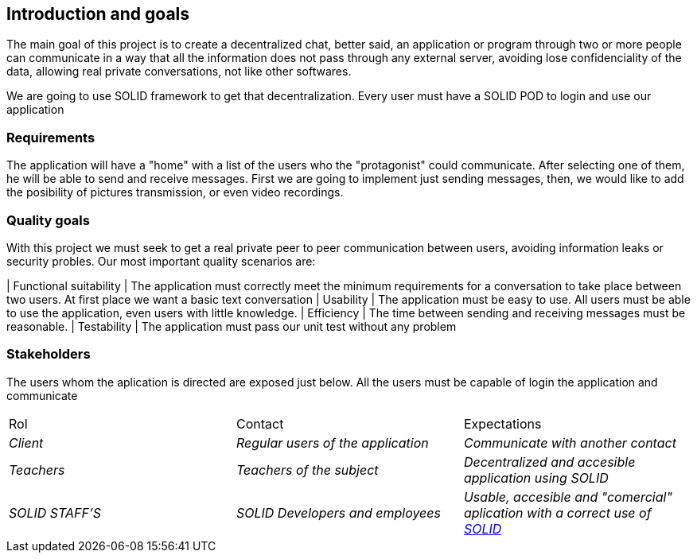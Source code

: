 [[section-introduction-and-goals]]

== Introduction and goals

****
The main goal of this project is to create a decentralized chat, better said, an application or program through two or more people can communicate in a way that all the information does not pass through any external server, avoiding lose confidenciality of the data, allowing real private conversations, not like other softwares.

We are going to use SOLID framework to get that decentralization. Every user must have a SOLID POD to login and use our application
****

=== Requirements

****

The application will have a "home" with a list of the users who the "protagonist" could communicate. After selecting one of them, he will be able to send and receive messages. First we are going to implement just sending messages, then, we would like to add the posibility of pictures transmission, or even video recordings.

****

=== Quality goals

****

With this project we must seek to get a real private peer to peer communication between users, avoiding information leaks or security probles. Our most important quality scenarios are:
****

| Functional suitability | The application must correctly meet the minimum requirements for a conversation to take place between two users. At first place we want a basic text conversation
| Usability | The application must be easy to use. All users must be able to use the application, even users with little knowledge.
| Efficiency | The time between sending and receiving messages must be reasonable.
| Testability | The application must pass our unit test without any problem

****

****

=== Stakeholders

****
The users whom the aplication is directed are exposed just below. All the users must be capable of login the application and communicate
|===
|Rol|Contact|Expectations
| _Client_ | _Regular users of the application_ | _Communicate with another contact_
| _Teachers_ | _Teachers of the subject_ | _Decentralized and accesible application using SOLID_
| _SOLID STAFF'S_ | _SOLID Developers and employees_ | _Usable, accesible and "comercial" aplication with a correct use of https://solid.inrupt.com/[SOLID]_
|===
[options="header",cols="1,2,2"]
****

[[section-introduction-and-goals]]


